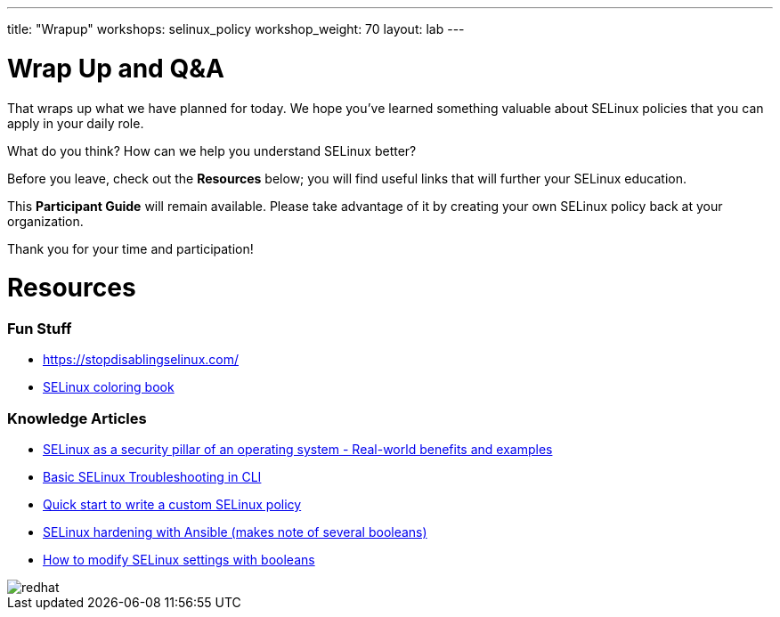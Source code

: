 ---
title: "Wrapup"
workshops: selinux_policy
workshop_weight: 70
layout: lab
---

:badges:
:icons: font
:iconsdir: http://people.redhat.com/~jduncan/images/icons
:imagesdir: /workshops/selinux_policy/images
:source-highlighter: highlight.js
:source-language: yaml

:figure-caption!:


= Wrap Up and Q&A

That wraps up what we have planned for today.  We hope you've learned something valuable about SELinux policies that you can apply in your daily role.

What do you think? How can we help you understand SELinux better?

Before you leave, check out the *Resources* below; you will find useful links that will further your SELinux education.

This *Participant Guide* will remain available.  Please take advantage of it by creating your own SELinux policy back at your organization.

Thank you for your time and participation!

= Resources

=== Fun Stuff
    ** https://stopdisablingselinux.com/
    ** https://people.redhat.com/duffy/selinux/selinux-coloring-book_A4-Stapled.pdf[SELinux coloring book]

=== Knowledge Articles
    ** https://access.redhat.com/articles/6964380[SELinux as a security pillar of an operating system - Real-world benefits and examples]
    ** https://access.redhat.com/articles/2191331[Basic SELinux Troubleshooting in CLI]
    ** https://access.redhat.com/articles/6999267[Quick start to write a custom SELinux policy]
    ** https://access.redhat.com/articles/7047896[SELinux hardening with Ansible (makes note of several booleans)]
    ** https://www.redhat.com/sysadmin/change-selinux-settings-boolean[How to modify SELinux settings with booleans]


image::redhat.svg[]
